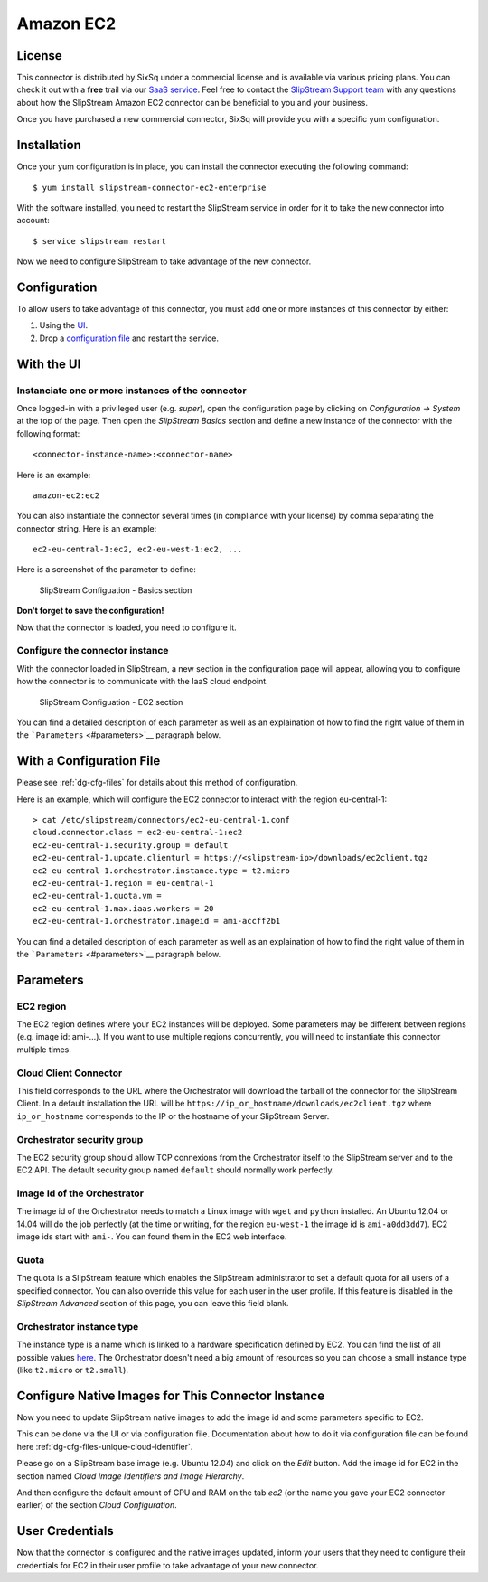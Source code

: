 Amazon EC2
==========

License
-------

This connector is distributed by SixSq under a commercial license and is
available via various pricing plans. You can check it out with a
**free** trail via our `SaaS
service <http://sixsq.com/products/slipstream/tryme>`__. Feel free to
contact the `SlipStream Support team <mailto:support@sixsq.com>`__ with
any questions about how the SlipStream Amazon EC2 connector can be
beneficial to you and your business.

Once you have purchased a new commercial connector, SixSq will provide
you with a specific yum configuration.

Installation
------------

Once your yum configuration is in place, you can install the connector
executing the following command:

::

    $ yum install slipstream-connector-ec2-enterprise

With the software installed, you need to restart the SlipStream service
in order for it to take the new connector into account:

::

    $ service slipstream restart

Now we need to configure SlipStream to take advantage of the new
connector.

Configuration
-------------

To allow users to take advantage of this connector, you must add one or
more instances of this connector by either:

1. Using the `UI <#with-the-ui>`__.
2. Drop a `configuration file <#with-a-configuration-file>`__ and
   restart the service.

With the UI
-----------

Instanciate one or more instances of the connector
~~~~~~~~~~~~~~~~~~~~~~~~~~~~~~~~~~~~~~~~~~~~~~~~~~

Once logged-in with a privileged user (e.g. *super*), open the
configuration page by clicking on *Configuration -> System* at the top
of the page. Then open the *SlipStream Basics* section and define a new
instance of the connector with the following format:

::

    <connector-instance-name>:<connector-name>

Here is an example:

::

    amazon-ec2:ec2

You can also instantiate the connector several times (in compliance with
your license) by comma separating the connector string. Here is an
example:

::

    ec2-eu-central-1:ec2, ec2-eu-west-1:ec2, ...

Here is a screenshot of the parameter to define:

.. figure:: images/screenshot-cloud-config-param.png
   :alt: SlipStream Configuation - Basics section

   SlipStream Configuation - Basics section

**Don't forget to save the configuration!**

Now that the connector is loaded, you need to configure it.

Configure the connector instance
~~~~~~~~~~~~~~~~~~~~~~~~~~~~~~~~

With the connector loaded in SlipStream, a new section in the
configuration page will appear, allowing you to configure how the
connector is to communicate with the IaaS cloud endpoint.

.. figure:: images/screenshot-EC2_ss_system_parameters.png
   :alt: SlipStream Configuation - EC2 section

   SlipStream Configuation - EC2 section

You can find a detailed description of each parameter as well as an
explaination of how to find the right value of them in the
```Parameters`` <#parameters>`__ paragraph below.

With a Configuration File
-------------------------

Please see :ref:`dg-cfg-files` for details about this method of
configuration.

Here is an example, which will configure the EC2 connector to interact
with the region eu-central-1:

::

    > cat /etc/slipstream/connectors/ec2-eu-central-1.conf
    cloud.connector.class = ec2-eu-central-1:ec2
    ec2-eu-central-1.security.group = default
    ec2-eu-central-1.update.clienturl = https://<slipstream-ip>/downloads/ec2client.tgz
    ec2-eu-central-1.orchestrator.instance.type = t2.micro
    ec2-eu-central-1.region = eu-central-1
    ec2-eu-central-1.quota.vm = 
    ec2-eu-central-1.max.iaas.workers = 20
    ec2-eu-central-1.orchestrator.imageid = ami-accff2b1

You can find a detailed description of each parameter as well as an
explaination of how to find the right value of them in the
```Parameters`` <#parameters>`__ paragraph below.

Parameters
----------

EC2 region
~~~~~~~~~~

The EC2 region defines where your EC2 instances will be deployed. Some
parameters may be different between regions (e.g. image id: ami-...). If
you want to use multiple regions concurrently, you will need to
instantiate this connector multiple times.

Cloud Client Connector
~~~~~~~~~~~~~~~~~~~~~~

This field corresponds to the URL where the Orchestrator will download
the tarball of the connector for the SlipStream Client. In a default
installation the URL will be
``https://ip_or_hostname/downloads/ec2client.tgz`` where
``ip_or_hostname`` corresponds to the IP or the hostname of your
SlipStream Server.

Orchestrator security group
~~~~~~~~~~~~~~~~~~~~~~~~~~~

The EC2 security group should allow TCP connexions from the Orchestrator
itself to the SlipStream server and to the EC2 API. The default security
group named ``default`` should normally work perfectly.

Image Id of the Orchestrator
~~~~~~~~~~~~~~~~~~~~~~~~~~~~

The image id of the Orchestrator needs to match a Linux image with
``wget`` and ``python`` installed. An Ubuntu 12.04 or 14.04 will do the
job perfectly (at the time or writing, for the region ``eu-west-1`` the
image id is ``ami-a0dd3dd7``). EC2 image ids start with ``ami-``. You
can found them in the EC2 web interface.

Quota
~~~~~

The quota is a SlipStream feature which enables the SlipStream
administrator to set a default quota for all users of a specified
connector. You can also override this value for each user in the user
profile. If this feature is disabled in the *SlipStream Advanced*
section of this page, you can leave this field blank.

Orchestrator instance type
~~~~~~~~~~~~~~~~~~~~~~~~~~

The instance type is a name which is linked to a hardware specification
defined by EC2. You can find the list of all possible values
`here <https://aws.amazon.com/ec2/instance-types/>`__. The Orchestrator
doesn't need a big amount of resources so you can choose a small
instance type (like ``t2.micro`` or ``t2.small``).

Configure Native Images for This Connector Instance
---------------------------------------------------

Now you need to update SlipStream native images to add the image id and
some parameters specific to EC2.

This can be done via the UI or via configuration file. Documentation
about how to do it via configuration file can be found here
:ref:`dg-cfg-files-unique-cloud-identifier`.

Please go on a SlipStream base image (e.g. Ubuntu 12.04) and click on
the *Edit* button. Add the image id for EC2 in the section named *Cloud
Image Identifiers and Image Hierarchy*.

And then configure the default amount of CPU and RAM on the tab *ec2*
(or the name you gave your EC2 connector earlier) of the section *Cloud
Configuration*.

User Credentials
----------------

Now that the connector is configured and the native images updated,
inform your users that they need to configure their credentials for EC2
in their user profile to take advantage of your new connector.
